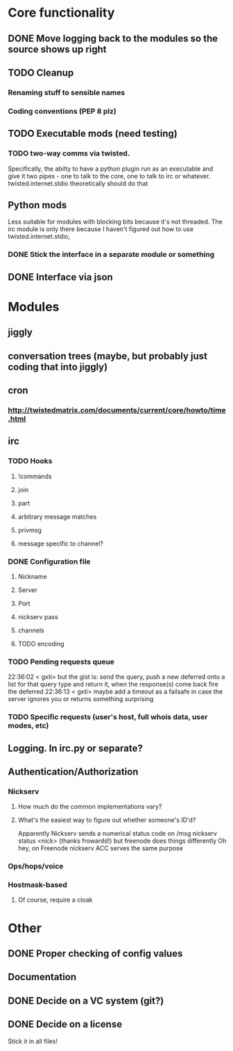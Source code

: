 * Core functionality
** DONE Move logging back to the modules so the source shows up right
** TODO Cleanup
*** Renaming stuff to sensible names
*** Coding conventions (PEP 8 plz)
** TODO Executable mods (need testing)
*** TODO two-way comms via twisted.
    Specifically, the abilty to have a python plugin run as an executable
    and give it two pipes - one to talk to the core, one to talk to irc or
    whatever.  twisted.internet.stdio theoretically should do that
** Python mods
   Less suitable for modules with blocking bits because it's not threaded.
   The irc module is only there because I haven't figured out how to use
   twisted.internet.stdio,
*** DONE Stick the interface in a separate module or something
** DONE Interface via json

* Modules
** jiggly
** conversation trees (maybe, but probably just coding that into jiggly)
** cron
*** http://twistedmatrix.com/documents/current/core/howto/time.html
** irc
*** TODO Hooks
**** !commands
**** join
**** part
**** arbitrary message matches
**** privmsg
**** message specific to channel?
*** DONE Configuration file
**** Nickname
**** Server
**** Port
**** nickserv pass
**** channels
**** TODO encoding
*** TODO Pending requests queue
    22:36:02 < gxti> but the gist is: send the query, push a new deferred onto
    a list for that query type and return it, when the response(s) come back
    fire the deferred
    22:36:13 < gxti> maybe add a timeout as a failsafe in case the server
    ignores you or returns something surprising
*** TODO Specific requests (user's host, full whois data, user modes, etc)
   
** Logging.  In irc.py or separate?
** Authentication/Authorization
*** Nickserv
**** How much do the common implementations vary?
**** What's the easiest way to figure out whether someone's ID'd?
     Apparently Nickserv sends a numerical status code on /msg nickserv
     status <nick> (thanks frowardd!) but freenode does things differently
     Oh hey, on Freenode nickserv ACC serves the same purpose
*** Ops/hops/voice
*** Hostmask-based
**** Of course, require a cloak

* Other
** DONE Proper checking of config values
** Documentation
** DONE Decide on a VC system (git?)
** DONE Decide on a license
**** Stick it in all files!
